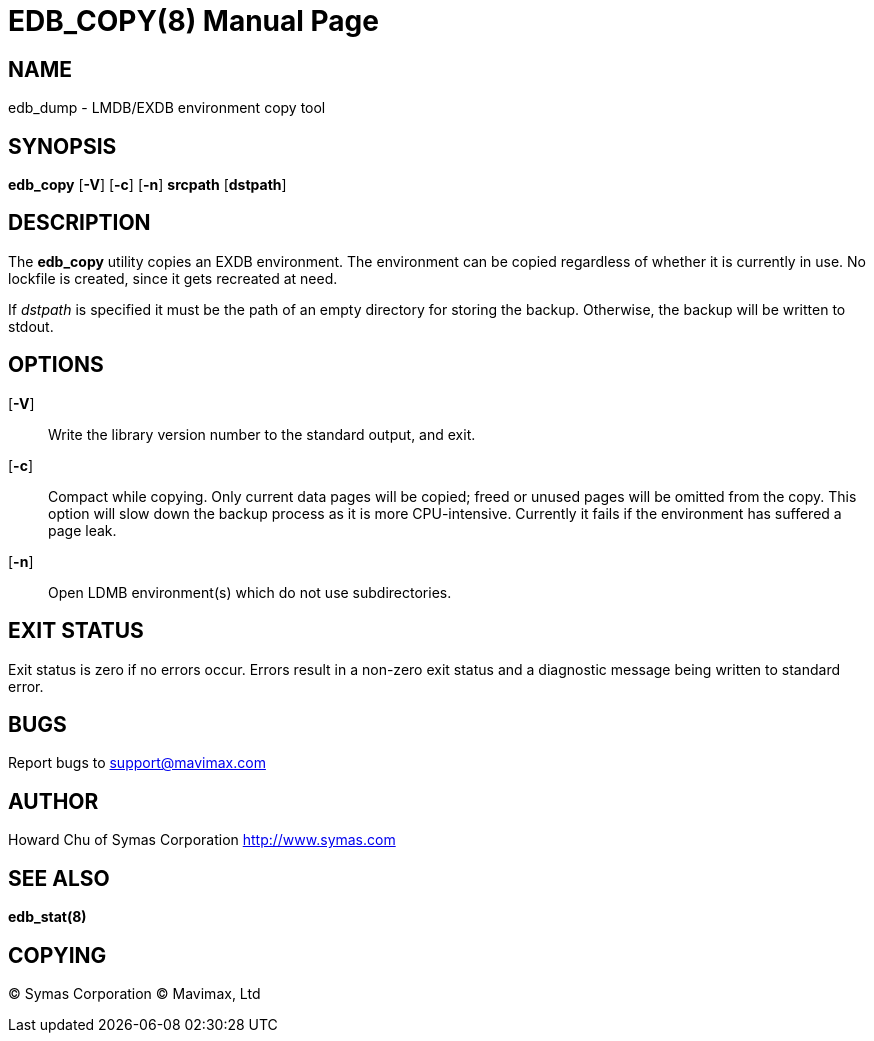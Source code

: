 EDB_COPY(8)
===========
:doctype: manpage

NAME
----
edb_dump - LMDB/EXDB environment copy tool


SYNOPSIS
--------
*edb_copy* [*-V*] [*-c*] [*-n*] *srcpath* [*dstpath*]


DESCRIPTION
-----------

The *edb_copy* utility copies an EXDB environment. The environment can be 
copied regardless of whether it is currently in use. No lockfile is created, 
since it gets recreated at need.

If 'dstpath' is specified it must be the path of an empty directory for 
storing the backup. Otherwise, the backup will be written to stdout.

OPTIONS
-------

[*-V*]::
Write the library version number to the standard output, and exit.

[*-c*]::
Compact while copying. Only current data pages will be copied; 
freed or unused pages will be omitted from the copy. 
This option will slow down the backup process as it is more CPU-intensive.
Currently it fails if the environment has suffered a page leak.

[*-n*]::
Open LDMB environment(s) which do not use subdirectories.

EXIT STATUS
-----------
Exit status is zero if no errors occur. Errors result in a non-zero exit 
status and a diagnostic message being written to standard error.

BUGS
----
Report bugs to support@mavimax.com

AUTHOR
------

Howard Chu of Symas Corporation <http://www.symas.com>


SEE ALSO
--------
*edb_stat(8)*

COPYING
-------
(C) Symas Corporation
(C) Mavimax, Ltd

